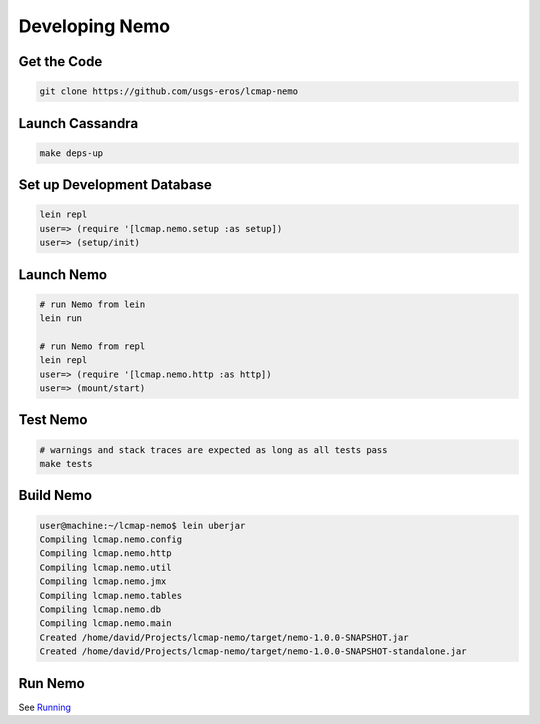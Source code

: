 Developing Nemo
===============

Get the Code
------------
.. code-block:: bash

  git clone https://github.com/usgs-eros/lcmap-nemo


Launch Cassandra
-------------------
.. code-block:: bash

  make deps-up

Set up Development Database
---------------------------
.. code-block:: bash

  lein repl
  user=> (require '[lcmap.nemo.setup :as setup])
  user=> (setup/init)

Launch Nemo
-----------
.. code-block:: bash

  # run Nemo from lein
  lein run

  # run Nemo from repl
  lein repl
  user=> (require '[lcmap.nemo.http :as http])
  user=> (mount/start)

Test Nemo
---------
.. code-block:: bash

  # warnings and stack traces are expected as long as all tests pass
  make tests

Build Nemo
----------
.. code-block:: bash
                
  user@machine:~/lcmap-nemo$ lein uberjar
  Compiling lcmap.nemo.config
  Compiling lcmap.nemo.http
  Compiling lcmap.nemo.util
  Compiling lcmap.nemo.jmx
  Compiling lcmap.nemo.tables
  Compiling lcmap.nemo.db
  Compiling lcmap.nemo.main
  Created /home/david/Projects/lcmap-nemo/target/nemo-1.0.0-SNAPSHOT.jar
  Created /home/david/Projects/lcmap-nemo/target/nemo-1.0.0-SNAPSHOT-standalone.jar

Run Nemo
--------
See `Running <docs/running.rst/>`_
